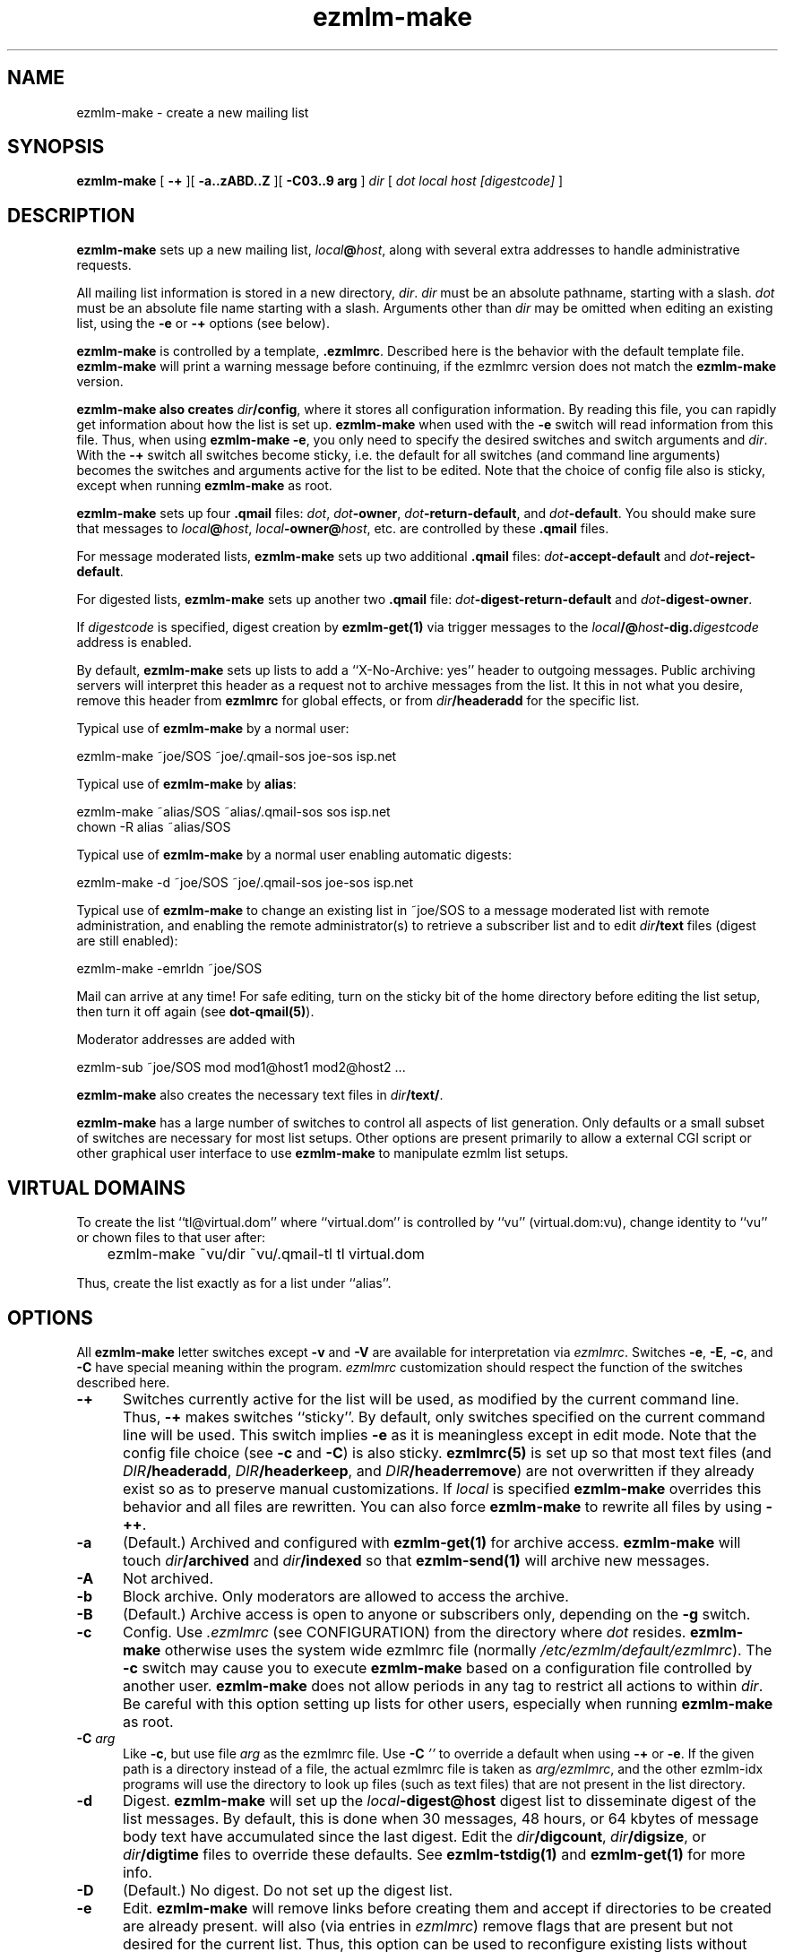 .TH ezmlm-make 1
.SH NAME
ezmlm-make \- create a new mailing list
.SH SYNOPSIS
.B ezmlm-make
[
.B \-+
][
.B \-a..zABD..Z
][
.B \-C03..9 arg
]
.I dir
[
.I dot
.I local
.I host
.I [digestcode]
]
.SH DESCRIPTION
.B ezmlm-make
sets up a new mailing list,
.IR local\fB@\fIhost ,
along with several extra addresses to handle administrative requests.

All mailing list information is stored in a new directory,
.IR dir .
.I dir
must be an absolute pathname, starting with a slash.
.I dot
must be an absolute file name starting with a slash. Arguments other than
.I dir
may be omitted when editing an existing list, using the
.B \-e
or
.B \-+
options (see below).

.B ezmlm-make
is controlled by a template,
.BR .ezmlmrc .
Described here is the behavior with the default template file.
.B ezmlm-make
will print a warning message before continuing,
if the ezmlmrc version does not match the
.B ezmlm-make
version.

.B ezmlm-make also creates
.IR dir\fB/config ,
where it stores all configuration information. By reading this file, you
can rapidly get information about how the list is set up.
.B ezmlm-make
when used with the
.B \-e
switch will read information from this file. Thus, when using
.B ezmlm-make
.BR \-e ,
you only need to specify the desired switches and switch arguments and
.IR dir .
With the
.B \-+
switch all switches become sticky, i.e. the default for all switches (and
command line arguments) becomes the switches and arguments active for the
list to be edited. Note that the choice of config file also is sticky,
except when running
.B ezmlm-make
as root.

.B ezmlm-make
sets up four
.B .qmail
files:
.IR dot ,
.IR dot\fB-owner ,
.IR dot\fB-return-default ,
and
.IR dot\fB-default .
You should make sure that messages to
.IR local\fB@\fIhost ,
.IR local\fB-owner@\fIhost ,
etc. are controlled by
these
.B .qmail
files.

For message moderated lists,
.B ezmlm-make
sets up two additional
.B .qmail
files:
.IR dot\fB-accept-default
and
.IR dot\fB-reject-default .

For digested lists,
.B ezmlm-make
sets up another two
.B .qmail
file:
.IR dot\fB-digest-return-default
and
.IR dot\fB-digest-owner .

If
.I digestcode
is specified, digest creation by
.B ezmlm-get(1)
via trigger messages to the
.I local\fB/@\fIhost\fB-dig.\fIdigestcode
address is enabled.

By default,
.B ezmlm-make
sets up lists to add a ``X-No-Archive: yes'' header to outgoing messages.
Public archiving servers will interpret this header as a
request not to archive messages from
the list. It this in not what you desire, remove this header from
.B ezmlmrc
for global effects, or from
.I dir\fB/headeradd
for the specific list.

Typical use of
.B ezmlm-make
by a normal user:

.EX
   ezmlm-make ~joe/SOS ~joe/.qmail-sos joe-sos isp.net
.EE

Typical use of
.B ezmlm-make
by
.BR alias :

.EX
   ezmlm-make ~alias/SOS ~alias/.qmail-sos sos isp.net
.EE
.EX
   chown -R alias ~alias/SOS 
.EE

Typical use of
.B ezmlm-make
by a normal user enabling automatic digests:

.EX
   ezmlm-make -d ~joe/SOS ~joe/.qmail-sos joe-sos isp.net
.EE

Typical use of
.B ezmlm-make
to change an existing list in ~joe/SOS to a message moderated list with
remote administration, and enabling the remote administrator(s) to retrieve
a subscriber list and to edit
.I dir\fB/text
files (digest are still enabled):

.EX
   ezmlm-make -emrldn ~joe/SOS
.EE

Mail can arrive at any time!
For safe editing, turn on the sticky bit of the home directory before
editing the list setup,
then turn it off again (see
.BR dot-qmail(5) ).

Moderator addresses are added with

.EX
  ezmlm-sub ~joe/SOS mod mod1@host1 mod2@host2 ...
.EE

.B ezmlm-make
also creates the necessary text files in
.IR dir\fB/text/ .

.B ezmlm-make
has a large number of switches to control all aspects of list generation.
Only defaults or a small subset of switches are necessary for most list
setups. Other options are present primarily to allow a external CGI script
or other graphical user interface to use
.B ezmlm-make
to manipulate ezmlm list setups.
.SH "VIRTUAL DOMAINS"
To create the list ``tl@virtual.dom'' where ``virtual.dom'' is controlled
by ``vu'' (virtual.dom:vu), change identity to ``vu'' or chown files to
that user after:

.EX
	ezmlm-make ~vu/dir ~vu/.qmail-tl tl virtual.dom
.EE

Thus, create the list exactly as for a list under ``alias''.
.SH OPTIONS
All
.B ezmlm-make
letter switches except
.BR \-v
and
.B \-V
are available for interpretation via
.IR ezmlmrc .
Switches
.BR \-e ,
.BR \-E ,
.BR \-c ,
and
.BR \-C
have special meaning within the program.
.I ezmlmrc
customization should respect the function of the switches described here.
.TP 5
.B \-+
Switches currently active for the list
will be used, as modified by the current command line.
Thus,
.B \-+
makes switches ``sticky''. By default,
only switches specified on the current command line will be used.
This switch implies
.BR \-e 
as it is meaningless except in edit mode. Note that the config file choice
(see
.B \-c
and
.BR \-C )
is also sticky.
.B ezmlmrc(5)
is set up so that most text files (and
.IR DIR\fB/headeradd ,
.IR DIR\fB/headerkeep ,
and
.IR DIR\fB/headerremove )
are not overwritten if they already exist so as to preserve
manual customizations. If
.I local
is specified
.B ezmlm-make
overrides this behavior and all files are rewritten. You can also force
.B ezmlm-make
to rewrite all files by using
.BR \-++ .
.TP 5
.B \-a
(Default.) Archived and configured with
.B ezmlm-get(1)
for archive access.
.B ezmlm-make
will touch
.I dir\fB/archived
and
.I dir\fB/indexed
so that
.B ezmlm-send(1)
will archive new messages.
.TP
.B \-A
Not archived.
.TP 5
.B \-b
Block archive. Only moderators are allowed to access the archive.
.TP 5
.B \-B
(Default.)
Archive access is open to anyone or subscribers only, depending
on the
.B \-g
switch.
.TP 5
.B \-c
Config.
Use
.I .ezmlmrc
(see CONFIGURATION) from the directory where
.I dot
resides.
.B ezmlm-make
otherwise uses the system wide ezmlmrc file (normally
.IR /etc/ezmlm/default/ezmlmrc ).
The
.B \-c
switch may cause you to execute
.B ezmlm-make
based on a configuration file controlled by another user.
.B ezmlm-make
does not allow periods in any tag to restrict all actions to within
.IR dir .
Be careful with this option setting up lists for other users,
especially when running
.B ezmlm-make
as root.
.TP 5
.B \-C\fI arg
Like
.BR \-c ,
but use file
.I arg
as the ezmlmrc file.
Use
.B \-C\fI ''
to override a default when using
.B \-+
or
.BR \-e .
If the given path is a directory instead of a file, the actual ezmlmrc
file is taken as
.IR arg/ezmlmrc ,
and the other ezmlm-idx programs will use the directory to look up files
(such as text files) that are not present in the list directory.
.TP 5
.B \-d
Digest.
.B ezmlm-make
will set up the
.I local\fB\-digest@host
digest list to disseminate digest of the list messages. By default, this
is done when 30 messages, 48 hours, or 64 kbytes of message body text have
accumulated since the last digest. Edit the
.IR dir\fB/digcount ,
.IR dir\fB/digsize ,
or
.I dir\fB/digtime
files to override these defaults.  See
.B ezmlm-tstdig(1)
and
.B ezmlm-get(1)
for more info.
.TP 5
.B \-D
(Default.)
No digest.
Do not set up the digest list.
.TP 5
.B \-e
Edit.
.B ezmlm-make
will remove links before creating them and accept
if directories to be created are already present.
.b ezmlm-make
will also (via entries in
.IR ezmlmrc )
remove flags that are present but not desired for the current list.
Thus, this option can be used to reconfigure existing lists without affecting
moderator and subscriber lists or message archive. All desired
.B ezmlm-make
switches
need to be specified. To make all switches sticky, i.e. only specify the
ones changed from the previous setup, use
.BR \-+ .
Command line arguments other
than
.I dir
can be omitted.
In the unlikely case where
.I dot
is changed, you must manually remove the old links.
Mail can arrive at any time!
For safe editing, turn on the sticky bit of the home directory before
using the edit function,
then turn it off again (see
.BR dot-qmail(5) ).
.B ezmlmrc(5)
is set up so that most text files (and
.IR DIR\fB/headeradd ,
.IR DIR\fB/headerkeep ,
and
.IR DIR\fB/headerremove )
are not overwritten if they already exist so as to preserve
manual customizations. If
.I local
is specified
.B ezmlm-make
overrides this behavior and all files are rewritten. You can also force
.B ezmlm-make
to rewrite all files by using
.BR \-ee .
.TP 5
.B \-E
(Default.)
No edit.
.B ezmlm-make
will abort if directories or links to be created already exist. This prevents
accidental reconfiguration of a pre-existing list, since the first action
is to create the list directory.
.TP 5
.B \-f
Prefix.
.B ezmlm-make
will set up the list so that the outgoing subject will be prefixed
with the list name.
.TP 5
.B \-F
(Default.)
No prefix.
.TP 5
.B \-g
Guard archive.
Archive access requests from unrecognized SENDERs will be rejected.
This restriction is safe, since replies are sent to the SENDER address.
.TP 5
.B \-G
(Default.)
Do not guard archive.
Archive access request from any SENDER will be serviced.
.TP 5
.B \-h
Help subscription. Subscriptions do not require confirmation. Strongly
recommended against, since anyone can subscribe any address,
but may be useful for some subscription moderated lists.
.TP 5
.B \-H
(Default.)
Subscription requires confirmation by reply to a message sent to the
subscription address.
.TP 5
.B \-i
Indexed for WWW archive access.
.B ezmlm-make
will create the list so that
.B ezmlm-archive(1)
is invoked to maintain an index suitable for use by
.BR ezmlm-cgi(1) .
.TP 5
.B \-I
(Default.)
The list is created without
.BR ezmlm-archive(1) .
.TP 5
.B \-j
Jump off. Unsubscribe does not require confirmation. Strongly recommended
against, since anyone can unsubscribe any address, but may be useful
in some situations.
.TP 5
.B \-J
(Default.)
Unsubscribe requires confirmation by a reply to a message sent to the
subscription address.
.TP 5
.B \-k
.TP 5
.B \-K
Ignored for backwards compatibility.  The
.IR dir\fB/deny/
subscribers directory is always created to allow denying messages from
selected addresses.  This is useful in combination with the
.B \-u
switch to temporarily restrain offenders, such as misconfigured auto-responders
or automatic spammers.
It can also be used in combination with
.B \-m
to filter out SENDERs from whom the moderators do not want to see
posts (again, bad
re-mailers and spammers come to mind).

To add/remove blacklisted addresses:

.EX
.B ezmlm-sub \fIdir \fBdeny \fIbad@host
.EE

.EX
.B ezmlm-unsub \fIdir \fBdeny \fIbad@host
.EE

.TP 5
.B \-l
List subscribers.
.B ezmlm-make
sets up the list so that remote administrators can request a subscriber list,
and search the subscriber log.
.TP 5
.B \-L
(Default.)
The subscriber list cannot be obtained.
.TP 5
.B \-m
Message moderation. (Please note that the 
.B \-u switch modifies
the action of this switch.)
.B ezmlm-make
will touch
.I dir\fB/modpost
and create
.I dir\fB/mod/
and
.IR dir\fB/mod/subscribers/ ,
where the moderator addresses are stored.
.B ezmlm-make
also creates
.IR dir\fB/mod/pending/ ,
.IR dir\fB/mod/accepted/ ,
and
.IR dir\fB/mod/rejected/ .
These directories are used to queue messages awaiting moderation.
.I dir\fB/editor
will be set up to run
.B ezmlm-store(1)
to store incoming messages in the moderation queue and send moderation
requests to the moderators.
.I dir\fB/moderator
will be set up to run
.B ezmlm-moderate
to process moderator
.I accept
or
.I reject
requests.

To add/remove moderators:

.EX
.B ezmlm-sub \fIdir \fBmod \fImoderator@host
.EE

.EX
.B ezmlm-unsub \fIdir \fBmod \fImoderator@host
.EE

.TP 5
.B \-M
(Default.)
Message posting is not moderated.
.TP 5
.B \-n
New text file.
.B ezmlm-make
sets up the list to allow remote administrators to edit files in
.IR dir\fB/text/ .
.TP 5
.B \-N
(Default.)
Not new text file.
Text file editing not allowed.
.TP 5
.B \-o
Others rejected.
Posts from addresses other than moderators are rejected. This is
applicable to message moderated lists only
(see
.BR \-m ).
The switch has no effect on other lists.
.TP 5
.B \-O
(Default.)
Others not rejected.
For moderated lists, all posts are forwarded to the moderators.
The switch has effects only on message moderated lists.
.TP 5
.B \-p
(Default.) Public.
.B ezmlm-make
will touch
.IR dir\fB/public ,
so that
.B ezmlm-manage(1)
will respond to administrative requests and
.B ezmlm-get
will allow archive retrieval.
.TP
.B \-P
Private.
.B ezmlm-manage(1)
and
.B ezmlm-get(1)
will allow only digest creation, remote administration, and archive
retrieval by remote administrators, (if the list is configured with these
options).
.TP
.B \-q
.TP
.B \-Q
Ignored for backwards compatibility.  The request address is always
serviced.  Commands sent in the subject to
.IR local\fB-request@\fIhost
are processed by
.BR ezmlm-request(1) .
.TP
.B \-r
Remote admin.
.B ezmlm-make
enables remote administration by touching
.IR dir\fB/remote .
Moderator(s) can unsubscribe and subscribe
any address.
See the
.B \-m
option on how moderator addresses are stored and manipulated.
.TP
.B \-R
(Default.) No remote administration.
.TP
.B \-s
Subscription moderation.
.B ezmlm-make
enables subscription moderation by touching
.IR dir\fB/modsub .
This affects subscriptions for both the main list and the digest list.
See the
.B \-m
option on how moderator addresses are stored and manipulated.
.TP
.B \-S
(Default.) Subscriptions are not moderated.
.TP 5
.B \-t
Trailer.
.B ezmlm-make
will create
.I dir\fB/text/trailer
to set up the list to add a trailer to outgoing messages.
.TP 5
.B \-T
No trailer.
(Default.)
.TP 5
.B \-u
User posts only.
.B ezmlm-make
sets up the list
so that posts and archive access is restricted to subscribers.
These are addresses subscribed to the main list, the digest, or added
manually to the address database in
.I dir\fB/allow/
which accommodates addresses from e.g. subscribers working from an address
other than their subscriber address.

Posts from unrecognized SENDER addresses will be rejected.
This is relatively easily defeated for posts.
More secure alternatives are message moderated lists configured with the
.B ezmlm-make \-m
switch (without the
.B \-u
switch).

There is no reason to combine of SENDER checks on posts with message
moderation. Therefore, the combination of the
.B \-u
switch with the
.B \-m
switch is used for a configuration with SENDER restrictions (like with
.B \-u
alone), with the difference that posts from non-subscribers will be sent for
moderation instead of being rejected. This allows the list admin to let
non-subscribers post occasionally, as well as to catch subscribers posting
from non-subscriber addresses.
.TP
.B \-U
(Default.)
Do not restrict posts based on SENDER address.
.TP 5
.B \-v
Display
.B ezmlm-make
version information.
.TP 5
.B \-V
Display
.B ezmlm-make
version information.
.TP 5
.B \-w
Remove the
.B ezmlm-warn(1)
invocations from the list setup. It is assumed that
.B ezmlm-warn(1)
for both
.I local@host
and
.I local\fB-digest@\fIhost
will be run by other means, such as crond.
Also, bounces will be handled by
.B ezmlm-receipt(1)
rather than
.BR ezmlm-return(1) .
As the main list will have only sublists as subscribers, it is desirable
to log bounces and feedback messages rather than to remove a bouncing
subscriber.
.TP 5
.B \-W
(Default.)
No address restriction. Normal
use of
.B ezmlm-warn(1)
and
.BR ezmlm-return(1) .
.TP 5
.B \-x
eXtra.
.B ezmlm-make
will configure the list with a few extras:
.I dir\fB/mimeremove
will be configured to strip annoying mime parts such as excel spreadsheets,
rtf text, html text etc from the messages. Messages consisting solely of
this Content-type will be rejected. See
.B ezmlm-send(1)
and
.B ezmlm-reject(1)
for more info.
.TP 5
.B \-y
sender confirmation.
.B ezmlm-make
will configure the list so posting requires sender confirmation.
.TP 5
.B \-Y
(Default.) No sender confirmation is required.
.TP 5

.TP 5
.B \-0 \fImainlist@host
Make the list a sublist of list
.IR mainlist@host .
.TP 5
.B \-3 \fIfromarg
.B ezmlm-make
sets up the list to replace the ``From:'' header of the message with
``From:
.IR fromarg ''.
.TP
.B \-5 \fIowner@host
.B ezmlm-make
will configure the list to forward mail directed to the list owner to
.IR owner@host .
.TP
.B \-6\fI\ plugin:host:port:user:password:datab:table
Subscriber database info. Use the database plugin named
.I plugin
which connects to
.I host
(default localhost), on port number
.I port
(default port for SQL server) as
.I user
with
.I password
using database
.I datab
(default "ezmlm")
and the table root name
.I table
(default "ezmlm")
.TP
.B \-7 \fI/msg_mod_path
Make
.I /path
the path to the database for message moderators, if the list is set up for
message moderation.
.I /msg_mod_path
must be an absolute pathname, starting with a slash. If not, it will be ignored.
.TP
.B \-8 \fI/sub_mod_path
Make
.I /sub_mod_path
the path to the database for subscription moderators, if the list is set up for
subscription moderation.
.I /sub_mod_path
must be an absolute pathname, starting with a slash. If not, it will be ignored.
.TP
.B \-9 \fI/rem_adm_path
Make
.I /path
the path to the database for remote administrators, if the list is set up for
remote administration.
.I /rem_adm_path
must be an absolute pathname, starting with a slash. If not, it will be ignored.
.SH "LIST EDITING"
When
.B ezmlm-make
is used with the
.B \-e
switch, and the list was previously created or edited with a
new (ezmlm-idx >= 0.23) version of
.BR ezmlm-make ,
all arguments other than
.I dir
can be omitted. In this case, arguments will be read from
.IR dir\fB/config .
The appropriate flags must always be specified. To override
.IR dot ,
.IR local ,
.IR host ,
or
.IR code ,
all arguments must be specified.
.SH CONFIGURATION
This version of
.B ezmlm-make
is template driven. The template file consists of plain text with four types
of tags. Both start in
the first position of the line.
No other text is allowed on the same line. For
security reasons, no periods are allowed anywhere in a tag.
Any line with a ``#'' in position 1 is ignored,
as is any text preceding the first tag.
.TP
.B </filename#aI/>
The following text will be copied to
.IR dir\fB/filename
if the options specified after the ``#'' are active, in this case
.I archived
and not
.IR indexed .
Any number of flags can be specified. This
is used to adapt the files and
messages to the type of list created. If no flags are
used, the ``#'' can be omitted. If the file name is the same as the previous
tag, or if it is omitted, the text will be added to the previous file.
When a new file is opened the previous file is closed. Attempts to add
more text to a already closed file overwrites its contents.

An alternative to specify that a flag, e.g. ``4'' should not be active is
to prefix the switch with ``^'', e.g. use ``^4''.
The ``E'' flag is treated in a special manner. When the list
is being edited, it evaluates to false if the file already exists,
true if it does not. Thus, files using this condition are not overwritten
when editing. This is useful for files that you frequently customize manually.
.TP
.B </-filename#eA/>
.IR dir\fB/filename
will be erased, if the options after the ``#'' are active, in this case
.I not archived
and
.IR edit .
.TP
.B </+directory#aI/>
The directory ``directory'' is created if the flags specified are active, in
this case
.I archived
and not
.IR indexed .
If no flags are specified, the ``#'' can be
omitted.
.TP
.B </:link/directory#aI/>
.B dot\fI\-link
is symlinked to
.I dir/directory
if the flags specified are active, in
this case
.I archived
and not
.IR indexed .
If no flags are specified, the ``#'' can be
omitted.
.PP
In addition,
.I local
is substituted for
.BR <#L#> ,
the part of
.I dot
between the first 2 hyphens (if any) for
.BR <#1#> ,
the part of
.I dot
between the second and third hyphen (if any) for
.BR <#2#> ,
.I host
for
.BR <#H#> ,
.I dir
for
.BR <#D#> ,
.I dot
for
.BR <#T#> ,
.I digestcode
for
.BR <#C#> ,
the set of all active flags for
.BR <#F#> ,
the config file used for
.BR <#X#> ,
and the path to the
.B ezmlm
binaries for
.BR <#B#>
anywhere in the text. Other tags of this format are copied to the files as is.

.BR <#l#> ,
.BR <#h#> ,
.BR <#n#> ,
.BR <#A#> ,
.BR <#R#> ,
will be substituted on-the-fly where appropriate for the
.IR local
or
.IR local\fB\-digest
local part of the list address, the
.IR host ,
the subscriber address or the moderation accept address,
the message number, 
and the subscription reply address or moderation reject address, respectively.
The use of
.BR <#l#>
is to allow the same text file to be used for requests pertaining to both
the main list and the digest list.
.BR <#h#>
makes it possible to share some files between lists.
.BR <#n#>
is defined only by programs where this makes sense, i.e.
.B ezmlm-send(1)
and
.B ezmlm-get(1)

In the absence of
.B \-e
and
.B \-+
switches,
.B ezmlm-make
will create the list directory before processing the template file, and
create
.I dir\fB/key
after all other actions.

.B ezmlm-make
will use
.BR /etc/ezmlm/default/ezmlmrc .
This can be overridden with the
.B \-c
and
.B \-C
switches.
.SH BUGS
.B ezmlm-make
deals with the template file as us-ascii.
Any occurrence of
the characters ``</'' at the beginning of a line will disrupt
.B ezmlm-make
operation.
Any occurrence of tags with the format ``<#X#>'' with 
with 'X' being any digit, 'B', 'C', 'D', 'F', 'H', 'L', or 'T'
will be substituted by
.BR ezmlm-make .
Any occurrence of a tag of this format with 'X' being 'h', 'l', 'A',
or 'R' will be
substituted by
.B ezmlm-store
and
.B ezmlm-manage
at run time.
.B ezmlm-send
will substitute tags with 'h' and 'l', and tags with 'n' will be replaced
by the current message number.
.B ezmlm-get
will substitute tags ``<#h#>'', ``<#l#>'' in the same way. The
tag ``<#n#>'' will be replaced by the digest message number which is the
number of the first message in the digest.

In practice, these character sequences are unlikely to occur in any
multi-byte character set text. They also will not occur by chance
in
single-byte character sets where '<', '/', and '#'
retain their us-ascii codes.
.SH BUGS
.B ezmlm-make
cannot deal with ezmlmrc lines containing NUL (they will be truncated
at the NUL). This needs to be fixed to make it 8-bit clean.
.SH "SEE ALSO"
ezmlm-clean(1),
ezmlm-get(1),
ezmlm-manage(1),
ezmlm-moderate(1),
ezmlm-send(1),
ezmlm-store(1),
ezmlm-sub(1),
ezmlm-unsub(1),
ezmlm(5)
